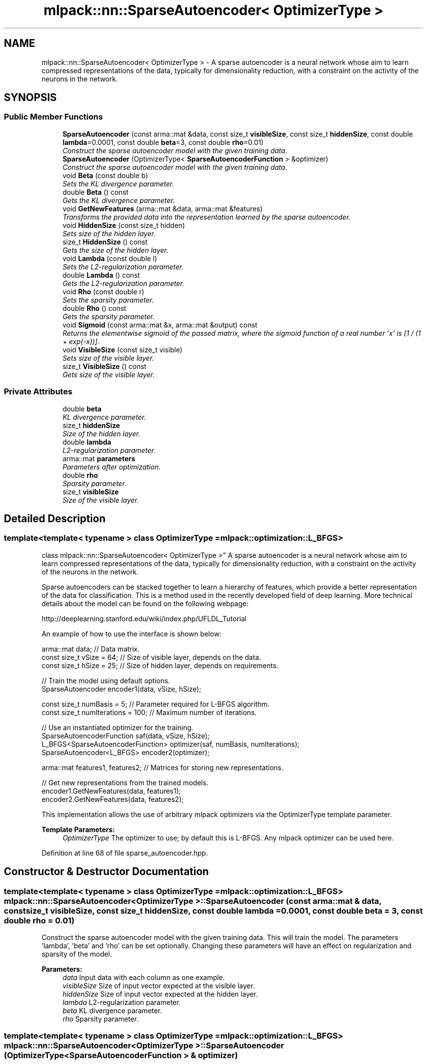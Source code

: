 .TH "mlpack::nn::SparseAutoencoder< OptimizerType >" 3 "Sat Mar 25 2017" "Version master" "mlpack" \" -*- nroff -*-
.ad l
.nh
.SH NAME
mlpack::nn::SparseAutoencoder< OptimizerType > \- A sparse autoencoder is a neural network whose aim to learn compressed representations of the data, typically for dimensionality reduction, with a constraint on the activity of the neurons in the network\&.  

.SH SYNOPSIS
.br
.PP
.SS "Public Member Functions"

.in +1c
.ti -1c
.RI "\fBSparseAutoencoder\fP (const arma::mat &data, const size_t \fBvisibleSize\fP, const size_t \fBhiddenSize\fP, const double \fBlambda\fP=0\&.0001, const double \fBbeta\fP=3, const double \fBrho\fP=0\&.01)"
.br
.RI "\fIConstruct the sparse autoencoder model with the given training data\&. \fP"
.ti -1c
.RI "\fBSparseAutoencoder\fP (OptimizerType< \fBSparseAutoencoderFunction\fP > &optimizer)"
.br
.RI "\fIConstruct the sparse autoencoder model with the given training data\&. \fP"
.ti -1c
.RI "void \fBBeta\fP (const double b)"
.br
.RI "\fISets the KL divergence parameter\&. \fP"
.ti -1c
.RI "double \fBBeta\fP () const "
.br
.RI "\fIGets the KL divergence parameter\&. \fP"
.ti -1c
.RI "void \fBGetNewFeatures\fP (arma::mat &data, arma::mat &features)"
.br
.RI "\fITransforms the provided data into the representation learned by the sparse autoencoder\&. \fP"
.ti -1c
.RI "void \fBHiddenSize\fP (const size_t hidden)"
.br
.RI "\fISets size of the hidden layer\&. \fP"
.ti -1c
.RI "size_t \fBHiddenSize\fP () const "
.br
.RI "\fIGets the size of the hidden layer\&. \fP"
.ti -1c
.RI "void \fBLambda\fP (const double l)"
.br
.RI "\fISets the L2-regularization parameter\&. \fP"
.ti -1c
.RI "double \fBLambda\fP () const "
.br
.RI "\fIGets the L2-regularization parameter\&. \fP"
.ti -1c
.RI "void \fBRho\fP (const double r)"
.br
.RI "\fISets the sparsity parameter\&. \fP"
.ti -1c
.RI "double \fBRho\fP () const "
.br
.RI "\fIGets the sparsity parameter\&. \fP"
.ti -1c
.RI "void \fBSigmoid\fP (const arma::mat &x, arma::mat &output) const "
.br
.RI "\fIReturns the elementwise sigmoid of the passed matrix, where the sigmoid function of a real number 'x' is [1 / (1 + exp(-x))]\&. \fP"
.ti -1c
.RI "void \fBVisibleSize\fP (const size_t visible)"
.br
.RI "\fISets size of the visible layer\&. \fP"
.ti -1c
.RI "size_t \fBVisibleSize\fP () const "
.br
.RI "\fIGets size of the visible layer\&. \fP"
.in -1c
.SS "Private Attributes"

.in +1c
.ti -1c
.RI "double \fBbeta\fP"
.br
.RI "\fIKL divergence parameter\&. \fP"
.ti -1c
.RI "size_t \fBhiddenSize\fP"
.br
.RI "\fISize of the hidden layer\&. \fP"
.ti -1c
.RI "double \fBlambda\fP"
.br
.RI "\fIL2-regularization parameter\&. \fP"
.ti -1c
.RI "arma::mat \fBparameters\fP"
.br
.RI "\fIParameters after optimization\&. \fP"
.ti -1c
.RI "double \fBrho\fP"
.br
.RI "\fISparsity parameter\&. \fP"
.ti -1c
.RI "size_t \fBvisibleSize\fP"
.br
.RI "\fISize of the visible layer\&. \fP"
.in -1c
.SH "Detailed Description"
.PP 

.SS "template<template< typename > class OptimizerType = mlpack::optimization::L_BFGS>
.br
class mlpack::nn::SparseAutoencoder< OptimizerType >"
A sparse autoencoder is a neural network whose aim to learn compressed representations of the data, typically for dimensionality reduction, with a constraint on the activity of the neurons in the network\&. 

Sparse autoencoders can be stacked together to learn a hierarchy of features, which provide a better representation of the data for classification\&. This is a method used in the recently developed field of deep learning\&. More technical details about the model can be found on the following webpage:
.PP
http://deeplearning.stanford.edu/wiki/index.php/UFLDL_Tutorial
.PP
An example of how to use the interface is shown below:
.PP
.PP
.nf
arma::mat data; // Data matrix\&.
const size_t vSize = 64; // Size of visible layer, depends on the data\&.
const size_t hSize = 25; // Size of hidden layer, depends on requirements\&.

// Train the model using default options\&.
SparseAutoencoder encoder1(data, vSize, hSize);

const size_t numBasis = 5; // Parameter required for L-BFGS algorithm\&.
const size_t numIterations = 100; // Maximum number of iterations\&.

// Use an instantiated optimizer for the training\&.
SparseAutoencoderFunction saf(data, vSize, hSize);
L_BFGS<SparseAutoencoderFunction> optimizer(saf, numBasis, numIterations);
SparseAutoencoder<L_BFGS> encoder2(optimizer);

arma::mat features1, features2; // Matrices for storing new representations\&.

// Get new representations from the trained models\&.
encoder1\&.GetNewFeatures(data, features1);
encoder2\&.GetNewFeatures(data, features2);
.fi
.PP
.PP
This implementation allows the use of arbitrary mlpack optimizers via the OptimizerType template parameter\&.
.PP
\fBTemplate Parameters:\fP
.RS 4
\fIOptimizerType\fP The optimizer to use; by default this is L-BFGS\&. Any mlpack optimizer can be used here\&. 
.RE
.PP

.PP
Definition at line 68 of file sparse_autoencoder\&.hpp\&.
.SH "Constructor & Destructor Documentation"
.PP 
.SS "template<template< typename > class OptimizerType = mlpack::optimization::L_BFGS> \fBmlpack::nn::SparseAutoencoder\fP< OptimizerType >::\fBSparseAutoencoder\fP (const arma::mat & data, const size_t visibleSize, const size_t hiddenSize, const double lambda = \fC0\&.0001\fP, const double beta = \fC3\fP, const double rho = \fC0\&.01\fP)"

.PP
Construct the sparse autoencoder model with the given training data\&. This will train the model\&. The parameters 'lambda', 'beta' and 'rho' can be set optionally\&. Changing these parameters will have an effect on regularization and sparsity of the model\&.
.PP
\fBParameters:\fP
.RS 4
\fIdata\fP Input data with each column as one example\&. 
.br
\fIvisibleSize\fP Size of input vector expected at the visible layer\&. 
.br
\fIhiddenSize\fP Size of input vector expected at the hidden layer\&. 
.br
\fIlambda\fP L2-regularization parameter\&. 
.br
\fIbeta\fP KL divergence parameter\&. 
.br
\fIrho\fP Sparsity parameter\&. 
.RE
.PP

.SS "template<template< typename > class OptimizerType = mlpack::optimization::L_BFGS> \fBmlpack::nn::SparseAutoencoder\fP< OptimizerType >::\fBSparseAutoencoder\fP (OptimizerType< \fBSparseAutoencoderFunction\fP > & optimizer)"

.PP
Construct the sparse autoencoder model with the given training data\&. This will train the model\&. This overload takes an already instantiated optimizer and uses it to train the model\&. The optimizer should hold an instantiated \fBSparseAutoencoderFunction\fP object for the function to operate upon\&. This option should be preferred when the optimizer options are to be changed\&.
.PP
\fBParameters:\fP
.RS 4
\fIoptimizer\fP Instantiated optimizer with instantiated error function\&. 
.RE
.PP

.SH "Member Function Documentation"
.PP 
.SS "template<template< typename > class OptimizerType = mlpack::optimization::L_BFGS> void \fBmlpack::nn::SparseAutoencoder\fP< OptimizerType >::Beta (const double b)\fC [inline]\fP"

.PP
Sets the KL divergence parameter\&. 
.PP
Definition at line 160 of file sparse_autoencoder\&.hpp\&.
.PP
References mlpack::nn::SparseAutoencoder< OptimizerType >::beta\&.
.SS "template<template< typename > class OptimizerType = mlpack::optimization::L_BFGS> double \fBmlpack::nn::SparseAutoencoder\fP< OptimizerType >::Beta () const\fC [inline]\fP"

.PP
Gets the KL divergence parameter\&. 
.PP
Definition at line 166 of file sparse_autoencoder\&.hpp\&.
.PP
References mlpack::nn::SparseAutoencoder< OptimizerType >::beta\&.
.SS "template<template< typename > class OptimizerType = mlpack::optimization::L_BFGS> void \fBmlpack::nn::SparseAutoencoder\fP< OptimizerType >::GetNewFeatures (arma::mat & data, arma::mat & features)"

.PP
Transforms the provided data into the representation learned by the sparse autoencoder\&. The function basically performs a feedforward computation using the learned weights, and returns the hidden layer activations\&.
.PP
\fBParameters:\fP
.RS 4
\fIdata\fP Matrix of the provided data\&. 
.br
\fIfeatures\fP The hidden layer representation of the provided data\&. 
.RE
.PP

.SS "template<template< typename > class OptimizerType = mlpack::optimization::L_BFGS> void \fBmlpack::nn::SparseAutoencoder\fP< OptimizerType >::HiddenSize (const size_t hidden)\fC [inline]\fP"

.PP
Sets size of the hidden layer\&. 
.PP
Definition at line 136 of file sparse_autoencoder\&.hpp\&.
.SS "template<template< typename > class OptimizerType = mlpack::optimization::L_BFGS> size_t \fBmlpack::nn::SparseAutoencoder\fP< OptimizerType >::HiddenSize () const\fC [inline]\fP"

.PP
Gets the size of the hidden layer\&. 
.PP
Definition at line 142 of file sparse_autoencoder\&.hpp\&.
.PP
References mlpack::nn::SparseAutoencoder< OptimizerType >::hiddenSize\&.
.SS "template<template< typename > class OptimizerType = mlpack::optimization::L_BFGS> void \fBmlpack::nn::SparseAutoencoder\fP< OptimizerType >::Lambda (const double l)\fC [inline]\fP"

.PP
Sets the L2-regularization parameter\&. 
.PP
Definition at line 148 of file sparse_autoencoder\&.hpp\&.
.PP
References mlpack::nn::SparseAutoencoder< OptimizerType >::lambda\&.
.SS "template<template< typename > class OptimizerType = mlpack::optimization::L_BFGS> double \fBmlpack::nn::SparseAutoencoder\fP< OptimizerType >::Lambda () const\fC [inline]\fP"

.PP
Gets the L2-regularization parameter\&. 
.PP
Definition at line 154 of file sparse_autoencoder\&.hpp\&.
.PP
References mlpack::nn::SparseAutoencoder< OptimizerType >::lambda\&.
.SS "template<template< typename > class OptimizerType = mlpack::optimization::L_BFGS> void \fBmlpack::nn::SparseAutoencoder\fP< OptimizerType >::Rho (const double r)\fC [inline]\fP"

.PP
Sets the sparsity parameter\&. 
.PP
Definition at line 172 of file sparse_autoencoder\&.hpp\&.
.PP
References mlpack::nn::SparseAutoencoder< OptimizerType >::rho\&.
.SS "template<template< typename > class OptimizerType = mlpack::optimization::L_BFGS> double \fBmlpack::nn::SparseAutoencoder\fP< OptimizerType >::Rho () const\fC [inline]\fP"

.PP
Gets the sparsity parameter\&. 
.PP
Definition at line 178 of file sparse_autoencoder\&.hpp\&.
.PP
References mlpack::nn::SparseAutoencoder< OptimizerType >::rho\&.
.SS "template<template< typename > class OptimizerType = mlpack::optimization::L_BFGS> void \fBmlpack::nn::SparseAutoencoder\fP< OptimizerType >::Sigmoid (const arma::mat & x, arma::mat & output) const\fC [inline]\fP"

.PP
Returns the elementwise sigmoid of the passed matrix, where the sigmoid function of a real number 'x' is [1 / (1 + exp(-x))]\&. 
.PP
\fBParameters:\fP
.RS 4
\fIx\fP Matrix of real values for which we require the sigmoid activation\&. 
.RE
.PP

.PP
Definition at line 118 of file sparse_autoencoder\&.hpp\&.
.SS "template<template< typename > class OptimizerType = mlpack::optimization::L_BFGS> void \fBmlpack::nn::SparseAutoencoder\fP< OptimizerType >::VisibleSize (const size_t visible)\fC [inline]\fP"

.PP
Sets size of the visible layer\&. 
.PP
Definition at line 124 of file sparse_autoencoder\&.hpp\&.
.SS "template<template< typename > class OptimizerType = mlpack::optimization::L_BFGS> size_t \fBmlpack::nn::SparseAutoencoder\fP< OptimizerType >::VisibleSize () const\fC [inline]\fP"

.PP
Gets size of the visible layer\&. 
.PP
Definition at line 130 of file sparse_autoencoder\&.hpp\&.
.PP
References mlpack::nn::SparseAutoencoder< OptimizerType >::visibleSize\&.
.SH "Member Data Documentation"
.PP 
.SS "template<template< typename > class OptimizerType = mlpack::optimization::L_BFGS> double \fBmlpack::nn::SparseAutoencoder\fP< OptimizerType >::beta\fC [private]\fP"

.PP
KL divergence parameter\&. 
.PP
Definition at line 193 of file sparse_autoencoder\&.hpp\&.
.PP
Referenced by mlpack::nn::SparseAutoencoder< OptimizerType >::Beta()\&.
.SS "template<template< typename > class OptimizerType = mlpack::optimization::L_BFGS> size_t \fBmlpack::nn::SparseAutoencoder\fP< OptimizerType >::hiddenSize\fC [private]\fP"

.PP
Size of the hidden layer\&. 
.PP
Definition at line 189 of file sparse_autoencoder\&.hpp\&.
.PP
Referenced by mlpack::nn::SparseAutoencoder< OptimizerType >::HiddenSize()\&.
.SS "template<template< typename > class OptimizerType = mlpack::optimization::L_BFGS> double \fBmlpack::nn::SparseAutoencoder\fP< OptimizerType >::lambda\fC [private]\fP"

.PP
L2-regularization parameter\&. 
.PP
Definition at line 191 of file sparse_autoencoder\&.hpp\&.
.PP
Referenced by mlpack::nn::SparseAutoencoder< OptimizerType >::Lambda()\&.
.SS "template<template< typename > class OptimizerType = mlpack::optimization::L_BFGS> arma::mat \fBmlpack::nn::SparseAutoencoder\fP< OptimizerType >::parameters\fC [private]\fP"

.PP
Parameters after optimization\&. 
.PP
Definition at line 185 of file sparse_autoencoder\&.hpp\&.
.SS "template<template< typename > class OptimizerType = mlpack::optimization::L_BFGS> double \fBmlpack::nn::SparseAutoencoder\fP< OptimizerType >::rho\fC [private]\fP"

.PP
Sparsity parameter\&. 
.PP
Definition at line 195 of file sparse_autoencoder\&.hpp\&.
.PP
Referenced by mlpack::nn::SparseAutoencoder< OptimizerType >::Rho()\&.
.SS "template<template< typename > class OptimizerType = mlpack::optimization::L_BFGS> size_t \fBmlpack::nn::SparseAutoencoder\fP< OptimizerType >::visibleSize\fC [private]\fP"

.PP
Size of the visible layer\&. 
.PP
Definition at line 187 of file sparse_autoencoder\&.hpp\&.
.PP
Referenced by mlpack::nn::SparseAutoencoder< OptimizerType >::VisibleSize()\&.

.SH "Author"
.PP 
Generated automatically by Doxygen for mlpack from the source code\&.
